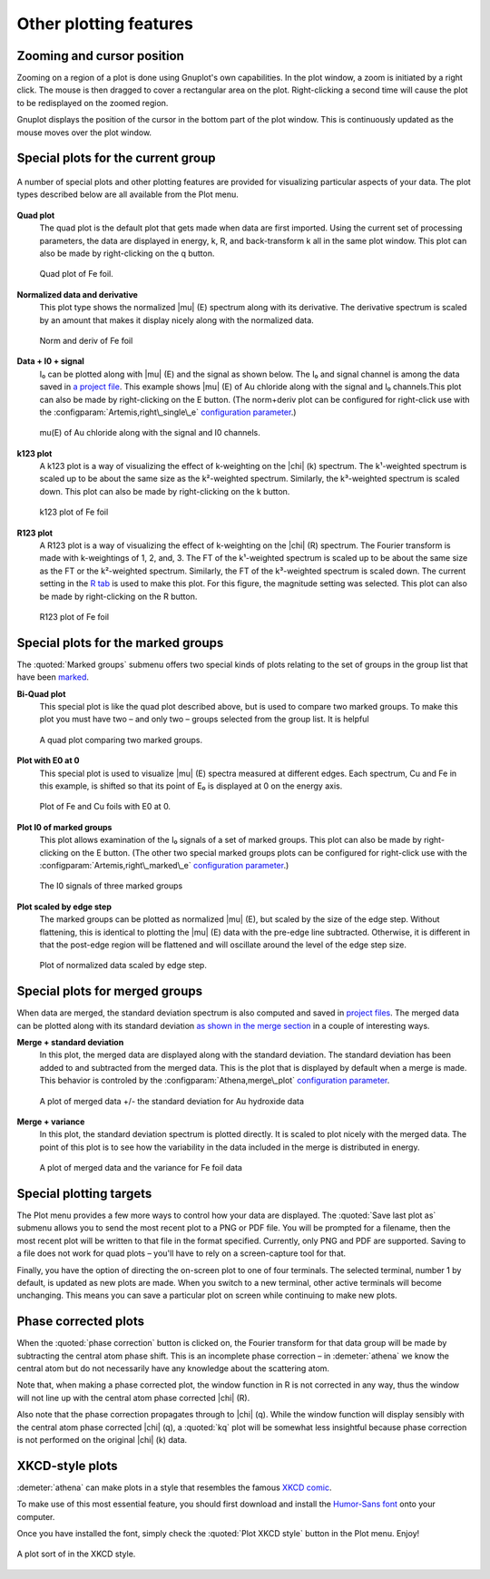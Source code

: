 
Other plotting features
=======================


Zooming and cursor position
---------------------------

Zooming on a region of a plot is done using Gnuplot's own capabilities.
In the plot window, a zoom is initiated by a right click. The mouse is
then dragged to cover a rectangular area on the plot. Right-clicking a
second time will cause the plot to be redisplayed on the zoomed region.

Gnuplot displays the position of the cursor in the bottom part of the
plot window. This is continuously updated as the mouse moves over the
plot window.


Special plots for the current group
-----------------------------------

.. _fig-specialplot:

.. figure:: ../../images/plot_special.png
   :target: ../../images/plot_special.png
   :width: 65%
   :align: center

   A number of special plots and other plotting features are provided
   for visualizing particular aspects of your data. The plot types
   described below are all available from the Plot menu.

**Quad plot**
    The quad plot is the default plot that gets made when data are first
    imported. Using the current set of processing parameters, the data
    are displayed in energy, k, R, and back-transform k all in the same
    plot window. This plot can also be made by right-clicking on the q
    button.

    .. _fig-quadplot:

    .. figure:: ../../images/plot_quad.png
       :target: ../../images/plot_quad.png
       :width: 55%
       :align: center

       Quad plot of Fe foil.
       
**Normalized data and derivative**
    This plot type shows the normalized |mu| (E) spectrum along with its
    derivative. The derivative spectrum is scaled by an amount that
    makes it display nicely along with the normalized data.

    .. _fig-ndplot:

    .. figure:: ../../images/plot_nd.png
       :target: ../../images/plot_nd.png
       :width: 55%
       :align: center

       Norm and deriv of Fe foil
       
**Data + I0 + signal**
    I₀ can be plotted along with |mu| (E) and the signal as shown below. The
    I₀ and signal channel is among the data saved in `a project
    file <../output/project.html>`__. This example shows |mu| (E) of Au
    chloride along with the signal and I₀ channels.This plot can also be
    made by right-clicking on the E button. (The norm+deriv plot can be
    configured for right-click use with the :configparam:`Artemis,right\_single\_e`
    `configuration parameter <../other/prefs.html>`__.)

    .. _fig-mui0plot:

    .. figure:: ../../images/plot_mui0.png
       :target: ../../images/plot_mui0.png
       :width: 55%
       :align: center

       mu(E) of Au chloride along with the signal and I0 channels.
       
**k123 plot**
    A k123 plot is a way of visualizing the effect of k-weighting on the
    |chi| (k) spectrum. The k¹-weighted spectrum is scaled up to be about the
    same size as the k²-weighted spectrum. Similarly, the k³-weighted
    spectrum is scaled down. This plot can also be made by
    right-clicking on the k button.

    .. _fig-k123plot:

    .. figure:: ../../images/plot_k123.png
       :target: ../../images/plot_k123.png
       :width: 55%
       :align: center

       k123 plot of Fe foil
       
**R123 plot**
    A R123 plot is a way of visualizing the effect of k-weighting on the
    |chi| (R) spectrum. The Fourier transform is made with k-weightings of 1,
    2, and, 3. The FT of the k¹-weighted spectrum is scaled up to be
    about the same size as the FT or the k²-weighted spectrum.
    Similarly, the FT of the k³-weighted spectrum is scaled down. The
    current setting in the `R tab <tabs.html#plottinginr-space>`__ is
    used to make this plot. For this figure, the magnitude setting was
    selected. This plot can also be made by right-clicking on the R
    button.

    .. _fig-r123plot:

    .. figure:: ../../images/plot_r123.png
       :target: ../../images/plot_r123.png
       :width: 55%
       :align: center

       R123 plot of Fe foil


Special plots for the marked groups
-----------------------------------

The :quoted:`Marked groups` submenu offers two special kinds of plots relating
to the set of groups in the group list that have been
`marked <../ui/mark.html>`__.

**Bi-Quad plot**
    This special plot is like the quad plot described above, but is used
    to compare two marked groups. To make this plot you must have two –
    and only two – groups selected from the group list. It is helpful

    .. _fig-biquadplot:

    .. figure:: ../../images/plot_biquad.png
       :target: ../../images/plot_biquad.png
       :width: 55%
       :align: center

       A quad plot comparing two marked groups.

**Plot with E0 at 0**
    This special plot is used to visualize |mu| (E) spectra measured at
    different edges. Each spectrum, Cu and Fe in this example, is
    shifted so that its point of E₀ is displayed at 0 on the energy
    axis.

    .. _fig-e00plot:

    .. figure:: ../../images/plot_e0_0.png
       :target: ../../images/plot_e0_0.png
       :width: 55%
       :align: center

       Plot of Fe and Cu foils with E0 at 0.
       
**Plot I0 of marked groups**
    This plot allows examination of the I₀ signals of a set of marked
    groups. This plot can also be made by right-clicking on the E
    button. (The other two special marked groups plots can be configured
    for right-click use with the :configparam:`Artemis,right\_marked\_e`
    `configuration parameter <../other/prefs.html>`__.)

    .. _fig-i0plot:

    .. figure:: ../../images/plot_marked_i0.png
       :target: ../../images/plot_marked_i0.png
       :width: 55%
       :align: center

       The I0 signals of three marked groups
       
**Plot scaled by edge step**
    The marked groups can be plotted as normalized |mu| (E), but scaled by
    the size of the edge step. Without flattening, this is identical to
    plotting the |mu| (E) data with the pre-edge line subtracted. Otherwise,
    it is different in that the post-edge region will be flattened and
    will oscillate around the level of the edge step size.

    .. _fig-scaledplot:

    .. figure:: ../../images/plot_scaled.png
       :target: ../../images/plot_scaled.png
       :width: 55%
       :align: center

       Plot of normalized data scaled by edge step.


Special plots for merged groups
-------------------------------

When data are merged, the standard deviation spectrum is also computed
and saved in `project files <../output/project.html>`__. The merged data
can be plotted along with its standard deviation `as shown in the merge
section <../process/merge.html#merge_stddev>`__ in a couple of
interesting ways.

**Merge + standard deviation**
    In this plot, the merged data are displayed along with the standard
    deviation. The standard deviation has been added to and subtracted
    from the merged data. This is the plot that is displayed by default
    when a merge is made. This behavior is controled by the
    :configparam:`Athena,merge\_plot` `configuration
    parameter <../other/prefs.html>`__.

    .. _fig-stddevplot:

    .. figure:: ../../images/merge_stddev.png
       :target: ../../images/merge_stddev.png
       :width: 55%
       :align: center

       A plot of merged data +/- the standard deviation for Au hydroxide
       data
	
**Merge + variance**
    In this plot, the standard deviation spectrum is plotted directly.
    It is scaled to plot nicely with the merged data. The point of this
    plot is to see how the variability in the data included in the merge
    is distributed in energy.

    .. _fig-varianceplot:

    .. figure:: ../../images/merge_variance.png
       :target: ../../images/merge_variance.png
       :width: 55%
       :align: center

       A plot of merged data and the variance for Fe foil data


Special plotting targets
------------------------

The Plot menu provides a few more ways to control how your data are
displayed. The :quoted:`Save last plot as` submenu allows you to send the most
recent plot to a PNG or PDF file. You will be prompted for a filename,
then the most recent plot will be written to that file in the format
specified. Currently, only PNG and PDF are supported. Saving to a file
does not work for quad plots – you'll have to rely on a screen-capture
tool for that.

Finally, you have the option of directing the on-screen plot to one of
four terminals. The selected terminal, number 1 by default, is updated
as new plots are made. When you switch to a new terminal, other active
terminals will become unchanging. This means you can save a particular
plot on screen while continuing to make new plots.

.. todo:: Consider other file types. SVG and EPS should
	  work. Gnuplot's GIF and JPG terminals are not sufficiently
	  featureful to replicate all the details of :demeter:`athena`'s plots.
	  Consider making the number of terminals a configuration
	  parameter.


Phase corrected plots
---------------------

When the :quoted:`phase correction` button is clicked on, the Fourier
transform for that data group will be made by subtracting the central
atom phase shift. This is an incomplete phase correction – in
:demeter:`athena` we know the central atom but do not necessarily have
any knowledge about the scattering atom.

Note that, when making a phase corrected plot, the window function in R
is not corrected in any way, thus the window will not line up with the
central atom phase corrected |chi| (R).

Also note that the phase correction propagates through to |chi|
(q). While the window function will display sensibly with the central
atom phase corrected |chi| (q), a :quoted:`kq` plot will be somewhat
less insightful because phase correction is not performed on the
original |chi| (k) data.


XKCD-style plots
----------------

:demeter:`athena` can make plots in a style that resembles the famous
`XKCD comic <http://xkcd.com/>`__.

To make use of this most essential feature, you should first download
and install the `Humor-Sans
font <http://antiyawn.com/uploads/humorsans.html>`__ onto your computer.

Once you have installed the font, simply check the :quoted:`Plot XKCD style`
button in the Plot menu. Enjoy!


.. _fig-xkcd:

.. figure:: ../../images/plot_xkcd.png
   :target: ../../images/plot_xkcd.png
   :width: 55%
   :align: center

   A plot sort of in the XKCD style.

